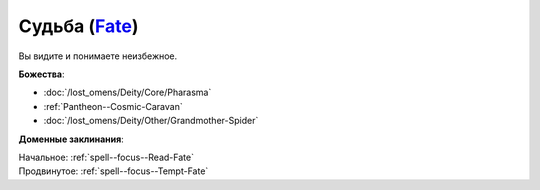 .. title:: Домен судьбы (Fate Domain)

.. rst-class:: domain
.. _Domain--Fate:

Судьба (`Fate <https://2e.aonprd.com/Domains.aspx?ID=12>`_)
=============================================================================================================

Вы видите и понимаете неизбежное.

**Божества**:

* :doc:`/lost_omens/Deity/Core/Pharasma`
* :ref:`Pantheon--Cosmic-Caravan`
* :doc:`/lost_omens/Deity/Other/Grandmother-Spider`

**Доменные заклинания**:

| Начальное: :ref:`spell--focus--Read-Fate`
| Продвинутое: :ref:`spell--focus--Tempt-Fate`

